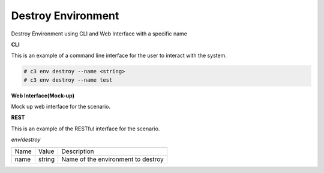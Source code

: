 .. _Scenario-Destroy-Environment:

Destroy Environment
===================

Destroy Environment using CLI and Web Interface with a specific name

.. image:: Destroy-Environment.png

**CLI**

This is an example of a command line interface for the user to interact with the system.

.. code-block:: none

  # c3 env destroy --name <string>
  # c3 env destroy --name test


**Web Interface(Mock-up)**

Mock up web interface for the scenario.


.. image:: Destroy-EnvironmentWeb.png


**REST**

This is an example of the RESTful interface for the scenario.

*env/destroy*

============  ========  ===================
Name          Value     Description
------------  --------  -------------------
name          string    Name of the environment to destroy
============  ========  ===================

